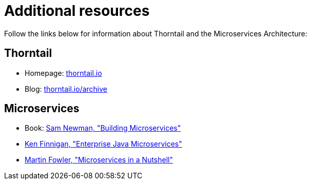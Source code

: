 
[id='additional-resources_{context}']
= Additional resources

Follow the links below for information about Thorntail and the Microservices Architecture:

[discrete]
== Thorntail

* Homepage: https://thorntail.io[thorntail.io]
* Blog: https://thorntail.io/archive/[thorntail.io/archive]

[discrete]
== Microservices

* Book: http://shop.oreilly.com/product/0636920033158.do[Sam Newman, "Building Microservices"]
* https://www.manning.com/books/enterprise-java-microservices[Ken Finnigan, "Enterprise Java Microservices"]
* https://www.thoughtworks.com/de/insights/blog/microservices-nutshell[Martin Fowler, "Microservices in a Nutshell"]


